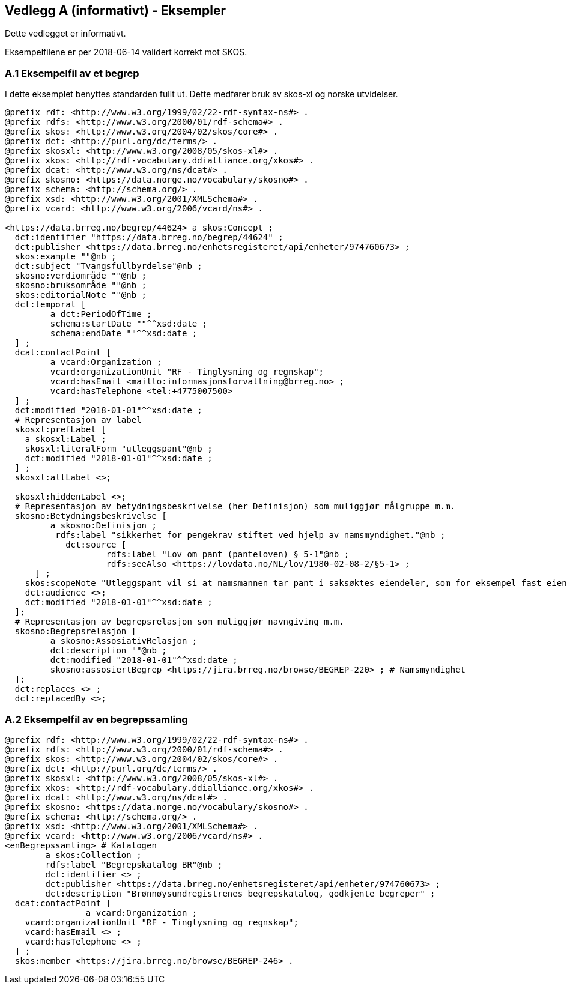 
== Vedlegg A (informativt) - Eksempler

Dette vedlegget er informativt.

Eksempelfilene er per 2018-06-14 validert korrekt mot SKOS.

=== A.1 Eksempelfil av et begrep

I dette eksemplet benyttes standarden fullt ut. Dette medfører bruk av skos-xl og norske utvidelser.
----
@prefix rdf: <http://www.w3.org/1999/02/22-rdf-syntax-ns#> .
@prefix rdfs: <http://www.w3.org/2000/01/rdf-schema#> .
@prefix skos: <http://www.w3.org/2004/02/skos/core#> .
@prefix dct: <http://purl.org/dc/terms/> .
@prefix skosxl: <http://www.w3.org/2008/05/skos-xl#> .
@prefix xkos: <http://rdf-vocabulary.ddialliance.org/xkos#> .
@prefix dcat: <http://www.w3.org/ns/dcat#> .
@prefix skosno: <https://data.norge.no/vocabulary/skosno#> .
@prefix schema: <http://schema.org/> .
@prefix xsd: <http://www.w3.org/2001/XMLSchema#> .
@prefix vcard: <http://www.w3.org/2006/vcard/ns#> .

<https://data.brreg.no/begrep/44624> a skos:Concept ;
  dct:identifier "https://data.brreg.no/begrep/44624" ;
  dct:publisher <https://data.brreg.no/enhetsregisteret/api/enheter/974760673> ;
  skos:example ""@nb ;
  dct:subject "Tvangsfullbyrdelse"@nb ;
  skosno:verdiområde ""@nb ;
  skosno:bruksområde ""@nb ;
  skos:editorialNote ""@nb ;
  dct:temporal [
	 a dct:PeriodOfTime ;
	 schema:startDate ""^^xsd:date ;
	 schema:endDate ""^^xsd:date ;
  ] ;
  dcat:contactPoint [
	 a vcard:Organization ;
 	 vcard:organizationUnit "RF - Tinglysning og regnskap";
 	 vcard:hasEmail <mailto:informasjonsforvaltning@brreg.no> ;
 	 vcard:hasTelephone <tel:+4775007500>
  ] ;
  dct:modified "2018-01-01"^^xsd:date ;
  # Representasjon av label
  skosxl:prefLabel [
    a skosxl:Label ;
    skosxl:literalForm "utleggspant"@nb ;
    dct:modified "2018-01-01"^^xsd:date ;
  ] ;
  skosxl:altLabel <>;

  skosxl:hiddenLabel <>;
  # Representasjon av betydningsbeskrivelse (her Definisjon) som muliggjør målgruppe m.m.
  skosno:Betydningsbeskrivelse [
	 a skosno:Definisjon ;
	  rdfs:label "sikkerhet for pengekrav stiftet ved hjelp av namsmyndighet."@nb ;
	    dct:source [
		    rdfs:label "Lov om pant (panteloven) § 5-1"@nb ;
		    rdfs:seeAlso <https://lovdata.no/NL/lov/1980-02-08-2/§5-1> ;
      ] ;
    skos:scopeNote "Utleggspant vil si at namsmannen tar pant i saksøktes eiendeler, som for eksempel fast eiendom, eller annet verdifullt løsøre, som bil, båt og lignende. En kreditor som har fått utleggspant kan benytte panteretten som grunnlag for tvangssalg for å få dekket sitt krav. Utleggspant i enkelte formuesobjekter (løsøre, akvakulturtillatelser) kan få rettsvern ved tinglysing i Løsøreregisteret eller Akvakulturregisteret."@nb;
    dct:audience <>;
    dct:modified "2018-01-01"^^xsd:date ;
  ];
  # Representasjon av begrepsrelasjon som muliggjør navngiving m.m.
  skosno:Begrepsrelasjon [
	 a skosno:AssosiativRelasjon ;
	 dct:description ""@nb ;
 	 dct:modified "2018-01-01"^^xsd:date ;
 	 skosno:assosiertBegrep <https://jira.brreg.no/browse/BEGREP-220> ; # Namsmyndighet
  ];
  dct:replaces <> ;
  dct:replacedBy <>;
----

=== A.2 Eksempelfil av en begrepssamling

----
@prefix rdf: <http://www.w3.org/1999/02/22-rdf-syntax-ns#> .
@prefix rdfs: <http://www.w3.org/2000/01/rdf-schema#> .
@prefix skos: <http://www.w3.org/2004/02/skos/core#> .
@prefix dct: <http://purl.org/dc/terms/> .
@prefix skosxl: <http://www.w3.org/2008/05/skos-xl#> .
@prefix xkos: <http://rdf-vocabulary.ddialliance.org/xkos#> .
@prefix dcat: <http://www.w3.org/ns/dcat#> .
@prefix skosno: <https://data.norge.no/vocabulary/skosno#> .
@prefix schema: <http://schema.org/> .
@prefix xsd: <http://www.w3.org/2001/XMLSchema#> .
@prefix vcard: <http://www.w3.org/2006/vcard/ns#> .
<enBegrepssamling> # Katalogen
	a skos:Collection ;
	rdfs:label "Begrepskatalog BR"@nb ;
	dct:identifier <> ;
	dct:publisher <https://data.brreg.no/enhetsregisteret/api/enheter/974760673> ;
	dct:description "Brønnøysundregistrenes begrepskatalog, godkjente begreper" ;
  dcat:contactPoint [
		a vcard:Organization ;
    vcard:organizationUnit "RF - Tinglysning og regnskap";
    vcard:hasEmail <> ;
    vcard:hasTelephone <> ;
  ] ;
  skos:member <https://jira.brreg.no/browse/BEGREP-246> .
----
